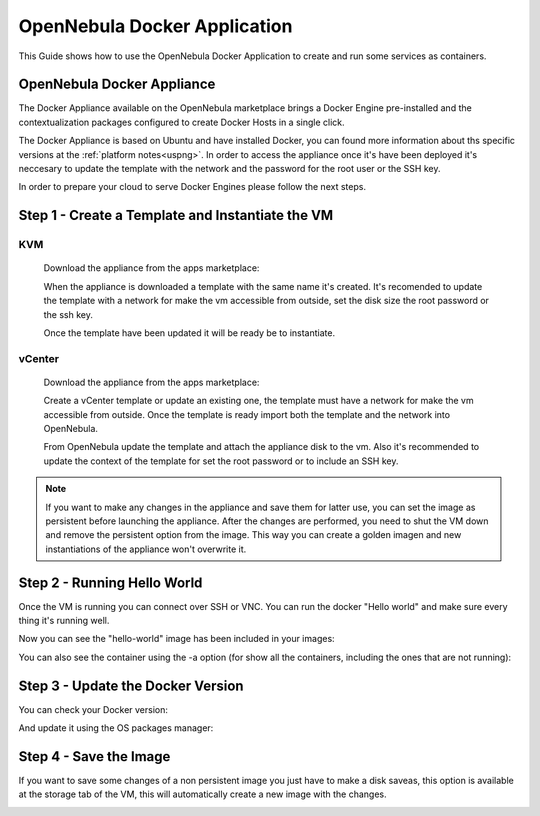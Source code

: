 .. _opennebula_docker_application:

=========================================================
OpenNebula Docker Application
=========================================================

This Guide shows how to use the OpenNebula Docker Application to create and run some services as containers.

OpenNebula Docker Appliance
=========================================================

The Docker Appliance available on the OpenNebula marketplace brings a Docker Engine pre-installed and the contextualization packages configured to create Docker Hosts in a single click.

The Docker Appliance is based on Ubuntu and have installed Docker, you can found more information about ths specific versions at the :ref:`platform notes<uspng>`. In order to access the appliance once it's have been deployed it's neccesary to update the template with the network and the password for the root user or the SSH key.

In order to prepare your cloud to serve Docker Engines please follow the next steps.

Step 1 - Create a Template and Instantiate the VM
=========================================================

KVM
---------------------------------------------------------

  Download the appliance from the apps marketplace:

  |img-marketplace-kvm|

  When the appliance is downloaded a template with the same name it's created. It's recomended to update the template with a network for make the vm accessible from outside, set the disk size the root password or the ssh key.

  Once the template have been updated it will be ready be to instantiate.

vCenter
---------------------------------------------------------

  Download the appliance from the apps marketplace:

  |img-marketplace-vcenter|

  Create a vCenter template or update an existing one, the template must have a network for make the vm accessible from outside. Once the template is ready import both the template and the network into OpenNebula.

  From OpenNebula update the template and attach the appliance disk to the vm. Also it's recommended to update the context of the template for set the root password or to include an SSH key.

.. note:: If you want to make any changes in the appliance and save them for latter use, you can set the image as persistent before launching the appliance. After the changes are performed, you need to shut the VM down and remove the persistent option from the image. This way you can create a golden imagen and new instantiations of the appliance won't overwrite it.

|image-persistent|

Step 2 - Running Hello World
=========================================================

Once the VM is running you can connect over SSH or VNC. You can run the docker "Hello world" and make sure every thing it's running well.

.. prompt:: bash # auto

    # ssh root@<vm_ip>
    # root@ubuntu:~# docker run hello-world
      Unable to find image 'hello-world:latest' locally
      latest: Pulling from library/hello-world
      ca4f61b1923c: Pull complete
      Digest: sha256:97ce6fa4b6cdc0790cda65fe7290b74cfebd9fa0c9b8c38e979330d547d22ce1
      Status: Downloaded newer image for hello-world:latest

      Hello from Docker!
      This message shows that your installation appears to be working correctly.

Now you can see the "hello-world" image has been included in your images:

.. prompt:: bash # auto

    # root@ubuntu:~# docker images
      REPOSITORY          TAG                 IMAGE ID            CREATED             SIZE
      hello-world         latest              f2a91732366c        4 months ago        1.85kB

You can also see the container using the -a option (for show all the containers, including the ones that are not running):

.. prompt:: bash # auto

    # root@ubuntu:~# docker ps -a
      CONTAINER ID        IMAGE               COMMAND             CREATED             STATUS                     PORTS               NAMES
      3a0189f6b0af        hello-world         "/hello"            9 minutes ago       Exited (0) 9 minutes ago                       flamboyant_mirzakhani


Step 3 - Update the Docker Version
=========================================================

You can check your Docker version:

.. prompt:: bash # auto

    # root@ubuntu:~# docker version
      Client:
        Version:	    18.03.0-ce
        API version:	1.37
        Go version:	    go1.9.4
        Git commit:	    0520e24
        Built:	Wed Mar 21 23:10:01 2018
        OS/Arch:	    linux/amd64
        Experimental:	false
        Orchestrator:	swarm

      Server:
       Engine:
        Version:	    18.03.0-ce
        API version:	1.37 (minimum version 1.12)
        Go version:	    go1.9.4
        Git commit:	    0520e24
        Built:	Wed Mar 21 23:08:31 2018
        OS/Arch:	    linux/amd64
        Experimental:	false

And update it using the OS packages manager:

.. prompt:: bash # auto

    # root@ubuntu:~#apt-get update
    # root@ubuntu:~#apt-get upgrade

Step 4 - Save the Image
=========================================================

If you want to save some changes of a non persistent image you just have to make a disk saveas, this option is available at the storage tab of the VM, this will automatically create a new image with the changes.

|disk-saveas|


.. |img-marketplace-kvm| image:: /images/ubuntu1604-docker-kvm-marketplace.png
.. |img-marketplace-vcenter| image:: /images/ubuntu1604-docker-vcenter-marketplace.png
.. |image-persistent| image:: /images/ubuntu-docker-image-persistent.png
.. |disk-saveas| image:: /images/disksaveas-docker.png
